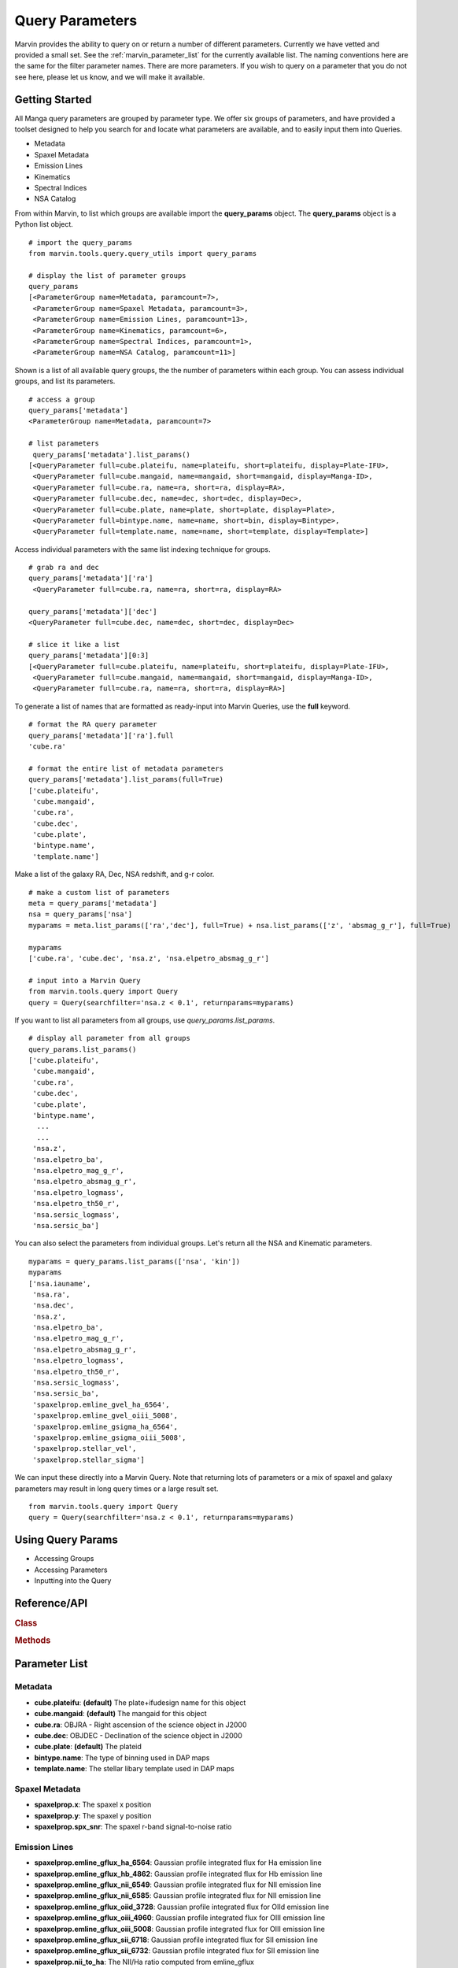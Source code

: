 
.. _marvin-query-parameters:

Query Parameters
================

Marvin provides the ability to query on or return a number of different parameters.  Currently we have vetted and provided a small set.  See the :ref:`marvin_parameter_list` for the currently available list.  The naming conventions here are the same for the filter parameter names.  There are more parameters.  If you wish to query on a parameter that you do not see here, please let us know, and we will make it available.

Getting Started
^^^^^^^^^^^^^^^

All Manga query parameters are grouped by parameter type.  We offer six groups of parameters, and have provided a toolset designed to help you search for and locate what parameters are available, and to easily input them into Queries.

* Metadata
* Spaxel Metadata
* Emission Lines
* Kinematics
* Spectral Indices
* NSA Catalog

From within Marvin, to list which groups are available import the **query_params** object.  The **query_params** object is a Python list object.

::

    # import the query_params
    from marvin.tools.query.query_utils import query_params

    # display the list of parameter groups
    query_params
    [<ParameterGroup name=Metadata, paramcount=7>,
     <ParameterGroup name=Spaxel Metadata, paramcount=3>,
     <ParameterGroup name=Emission Lines, paramcount=13>,
     <ParameterGroup name=Kinematics, paramcount=6>,
     <ParameterGroup name=Spectral Indices, paramcount=1>,
     <ParameterGroup name=NSA Catalog, paramcount=11>]

Shown is a list of all available query groups, the the number of parameters within each group. You can assess individual groups, and list its parameters.

::

    # access a group
    query_params['metadata']
    <ParameterGroup name=Metadata, paramcount=7>

    # list parameters
     query_params['metadata'].list_params()
    [<QueryParameter full=cube.plateifu, name=plateifu, short=plateifu, display=Plate-IFU>,
     <QueryParameter full=cube.mangaid, name=mangaid, short=mangaid, display=Manga-ID>,
     <QueryParameter full=cube.ra, name=ra, short=ra, display=RA>,
     <QueryParameter full=cube.dec, name=dec, short=dec, display=Dec>,
     <QueryParameter full=cube.plate, name=plate, short=plate, display=Plate>,
     <QueryParameter full=bintype.name, name=name, short=bin, display=Bintype>,
     <QueryParameter full=template.name, name=name, short=template, display=Template>]

Access individual parameters with the same list indexing technique for groups.

::

    # grab ra and dec
    query_params['metadata']['ra']
     <QueryParameter full=cube.ra, name=ra, short=ra, display=RA>

    query_params['metadata']['dec']
    <QueryParameter full=cube.dec, name=dec, short=dec, display=Dec>

    # slice it like a list
    query_params['metadata'][0:3]
    [<QueryParameter full=cube.plateifu, name=plateifu, short=plateifu, display=Plate-IFU>,
     <QueryParameter full=cube.mangaid, name=mangaid, short=mangaid, display=Manga-ID>,
     <QueryParameter full=cube.ra, name=ra, short=ra, display=RA>]

To generate a list of names that are formatted as ready-input into Marvin Queries, use the **full** keyword.

::

    # format the RA query parameter
    query_params['metadata']['ra'].full
    'cube.ra'

    # format the entire list of metadata parameters
    query_params['metadata'].list_params(full=True)
    ['cube.plateifu',
     'cube.mangaid',
     'cube.ra',
     'cube.dec',
     'cube.plate',
     'bintype.name',
     'template.name']

Make a list of the galaxy RA, Dec, NSA redshift, and g-r color.

::

    # make a custom list of parameters
    meta = query_params['metadata']
    nsa = query_params['nsa']
    myparams = meta.list_params(['ra','dec'], full=True) + nsa.list_params(['z', 'absmag_g_r'], full=True)

    myparams
    ['cube.ra', 'cube.dec', 'nsa.z', 'nsa.elpetro_absmag_g_r']

    # input into a Marvin Query
    from marvin.tools.query import Query
    query = Query(searchfilter='nsa.z < 0.1', returnparams=myparams)

If you want to list all parameters from all groups, use `query_params.list_params`.

::

    # display all parameter from all groups
    query_params.list_params()
    ['cube.plateifu',
     'cube.mangaid',
     'cube.ra',
     'cube.dec',
     'cube.plate',
     'bintype.name',
      ...
      ...
     'nsa.z',
     'nsa.elpetro_ba',
     'nsa.elpetro_mag_g_r',
     'nsa.elpetro_absmag_g_r',
     'nsa.elpetro_logmass',
     'nsa.elpetro_th50_r',
     'nsa.sersic_logmass',
     'nsa.sersic_ba']

You can also select the parameters from individual groups. Let's return all the NSA and Kinematic parameters.

::

    myparams = query_params.list_params(['nsa', 'kin'])
    myparams
    ['nsa.iauname',
     'nsa.ra',
     'nsa.dec',
     'nsa.z',
     'nsa.elpetro_ba',
     'nsa.elpetro_mag_g_r',
     'nsa.elpetro_absmag_g_r',
     'nsa.elpetro_logmass',
     'nsa.elpetro_th50_r',
     'nsa.sersic_logmass',
     'nsa.sersic_ba',
     'spaxelprop.emline_gvel_ha_6564',
     'spaxelprop.emline_gvel_oiii_5008',
     'spaxelprop.emline_gsigma_ha_6564',
     'spaxelprop.emline_gsigma_oiii_5008',
     'spaxelprop.stellar_vel',
     'spaxelprop.stellar_sigma']

We can input these directly into a Marvin Query.  Note that returning lots of parameters or a mix of spaxel and galaxy parameters may result in long query times or a large result set.

::

    from marvin.tools.query import Query
    query = Query(searchfilter='nsa.z < 0.1', returnparams=myparams)

Using Query Params
^^^^^^^^^^^^^^^^^^

* Accessing Groups

* Accessing Parameters

* Inputting into the Query

.. _marvin_queryparam_api

Reference/API
^^^^^^^^^^^^^

.. rubric:: Class

.. autosummary:: marvin.tools.query.query_utils.ParameterGroupList
.. autosummary:: marvin.tools.query.query_utils.ParameterGroup
.. autosummary:: marvin.tools.query.query_utils.QueryParameter

.. rubric:: Methods

.. autosummary::

    marvin.tools.query.query_utils.ParameterGroupList.list_groups
    marvin.tools.query.query_utils.ParameterGroupList.list_params
    marvin.tools.query.query_utils.ParameterGroup.list_params

.. _marvin_parameter_list:

Parameter List
^^^^^^^^^^^^^^

Metadata
--------
* **cube.plateifu**: **(default)** The plate+ifudesign name for this object
* **cube.mangaid**: **(default)** The mangaid for this object
* **cube.ra**: OBJRA - Right ascension of the science object in J2000
* **cube.dec**: OBJDEC - Declination of the science object in J2000
* **cube.plate**: **(default)** The plateid
* **bintype.name**: The type of binning used in DAP maps
* **template.name**: The stellar libary template used in DAP maps

Spaxel Metadata
---------------
* **spaxelprop.x**: The spaxel x position
* **spaxelprop.y**: The spaxel y position
* **spaxelprop.spx_snr**: The spaxel r-band signal-to-noise ratio

Emission Lines
--------------
* **spaxelprop.emline_gflux_ha_6564**: Gaussian profile integrated flux for Ha emission line
* **spaxelprop.emline_gflux_hb_4862**: Gaussian profile integrated flux for Hb emission line
* **spaxelprop.emline_gflux_nii_6549**: Gaussian profile integrated flux for NII emission line
* **spaxelprop.emline_gflux_nii_6585**: Gaussian profile integrated flux for NII emission line
* **spaxelprop.emline_gflux_oiid_3728**: Gaussian profile integrated flux for OIId emission line
* **spaxelprop.emline_gflux_oiii_4960**: Gaussian profile integrated flux for OIII emission line
* **spaxelprop.emline_gflux_oiii_5008**: Gaussian profile integrated flux for OIII emission line
* **spaxelprop.emline_gflux_sii_6718**: Gaussian profile integrated flux for SII emission line
* **spaxelprop.emline_gflux_sii_6732**: Gaussian profile integrated flux for SII emission line
* **spaxelprop.nii_to_ha**: The NII/Ha ratio computed from emline_gflux
* **spaxelprop.oiii_to_hb**: The OIII/Hb ratio computed from emline_gflux
* **spaxelprop.sii_to_ha**: The SII/Ha ratio computed from emline_gflux
* **spaxelprop.ha_to_hb**: The Ha/Hb ratio computed from emline_gflux

Kinematics
----------
* **spaxelprop.emline_gvel_ha_6564**: Gaussian profile velocity for Ha emission line
* **spaxelprop.emline_gvel_oiii_5008**: Gaussian profile velocity for OIII emission line
* **spaxelprop.emline_gsigma_ha_6564**: Gaussian profile velocity dispersion for Ha emission line; must be corrected using EMLINE_INSTSIGMA
* **spaxelprop.emline_gsigma_oiii_5008**: Gaussian profile velocity dispersion for OIII emission line; must be corrected using EMLINE_INSTSIGMA
* **spaxelprop.stellar_vel**: Stellar velocity relative to NSA redshift
* **spaxelprop.stellar_sigma**: Stellar velocity dispersion (must be corrected using STELLAR_SIGMACORR)

Spectral Indices
----------------
* **spaxelprop.specindex_d4000**: Measurements of spectral indices

NSA Catalog
-----------
* **nsa.iauname**: The accepted IAU name
* **nsa.ra**: Right ascension of the galaxy
* **nsa.dec**: Declination of the galaxy
* **nsa.z**: The heliocentric redshift
* **nsa.elpetro_ba**: Axis ratio b/a from elliptical petrosian fit.
* **nsa.elpetro_mag_g_r**: g-r color computed from the Azimuthally-averaged SDSS-style Petrosian flux in FNugriz
* **nsa.elpetro_logmass**: Log of the stellar mass from K-correction fit in h-2 solar masses to elliptical petrosian magnitudes.
* **nsa.elpetro_th50_r**: Elliptical petrosian 50% light radius (derived from r band), in arcsec.
* **nsa.sersic_logmass**: Log of the stellar mass from 2D Sersic fit
* **nsa.sersic_ba**: Axis ratio b/a from 2D Sersic fit.

|

